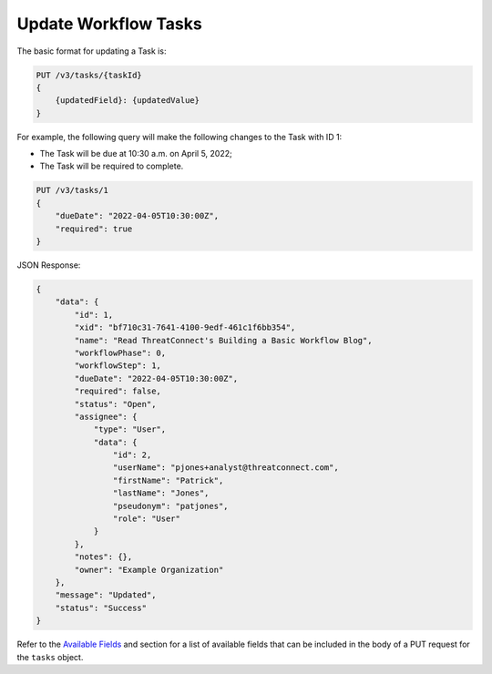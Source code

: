 Update Workflow Tasks
---------------------

The basic format for updating a Task is:

.. code::

    PUT /v3/tasks/{taskId}
    {
        {updatedField}: {updatedValue}
    }

For example, the following query will make the following changes to the Task with ID 1:

- The Task will be due at 10:30 a.m. on April 5, 2022;
- The Task will be required to complete.

.. code::

    PUT /v3/tasks/1
    {
        "dueDate": "2022-04-05T10:30:00Z",
        "required": true
    }

JSON Response:

.. code:: json

    {
        "data": {
            "id": 1,
            "xid": "bf710c31-7641-4100-9edf-461c1f6bb354",
            "name": "Read ThreatConnect's Building a Basic Workflow Blog",
            "workflowPhase": 0,
            "workflowStep": 1,
            "dueDate": "2022-04-05T10:30:00Z",
            "required": false,
            "status": "Open",
            "assignee": {
                "type": "User",
                "data": {
                    "id": 2,
                    "userName": "pjones+analyst@threatconnect.com",
                    "firstName": "Patrick",
                    "lastName": "Jones",
                    "pseudonym": "patjones",
                    "role": "User"
                }
            },
            "notes": {},
            "owner": "Example Organization"
        },
        "message": "Updated",
        "status": "Success"
    }

Refer to the `Available Fields <#available-fields>`_ and section for a list of available fields that can be included in the body of a PUT request for the ``tasks`` object.